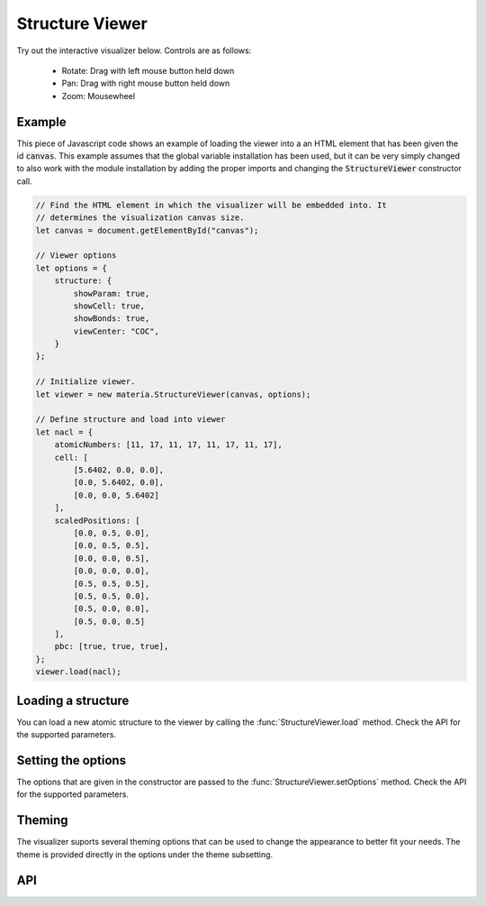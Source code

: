 Structure Viewer
================

Try out the interactive visualizer below. Controls are as follows:

 - Rotate: Drag with left mouse button held down
 - Pan: Drag with right mouse button held down
 - Zoom: Mousewheel

.. raw:: html

    <div>
        <div id="canvas" style="width: 100%; height: 25rem"></div>
        <script src="../_static/js/three.min.js" defer></script>
        <script src="../_static/js/materia.min.js" defer></script>
        <script src="../_static/js/structureviewer.js" defer></script>
    </div>

Example
-------
This piece of Javascript code shows an example of loading the viewer into a an
HTML element that has been given the id :code:`canvas`. This example assumes
that the global variable installation has been used, but it can be very simply
changed to also work with the module installation by adding the proper imports
and changing the :code:`StructureViewer` constructor call.

.. code:: javascript

    // Find the HTML element in which the visualizer will be embedded into. It
    // determines the visualization canvas size.
    let canvas = document.getElementById("canvas");

    // Viewer options
    let options = {
        structure: {
            showParam: true,
            showCell: true,
            showBonds: true,
            viewCenter: "COC",
        }
    };

    // Initialize viewer.
    let viewer = new materia.StructureViewer(canvas, options);

    // Define structure and load into viewer
    let nacl = {
        atomicNumbers: [11, 17, 11, 17, 11, 17, 11, 17],
        cell: [
            [5.6402, 0.0, 0.0],
            [0.0, 5.6402, 0.0],
            [0.0, 0.0, 5.6402]
        ],
        scaledPositions: [
            [0.0, 0.5, 0.0],
            [0.0, 0.5, 0.5],
            [0.0, 0.0, 0.5],
            [0.0, 0.0, 0.0],
            [0.5, 0.5, 0.5],
            [0.5, 0.5, 0.0],
            [0.5, 0.0, 0.0],
            [0.5, 0.0, 0.5]
        ],
        pbc: [true, true, true],
    };
    viewer.load(nacl);

Loading a structure
-------------------
You can load a new atomic structure to the viewer by calling the
:func:`StructureViewer.load` method. Check the API for the supported
parameters.

Setting the options
-------------------
The options that are given in the constructor are passed to the
:func:`StructureViewer.setOptions` method. Check the API for the supported
parameters.

Theming
-------
The visualizer suports several theming options that can be used to change the
appearance to better fit your needs. The theme is provided directly in the
options under the theme subsetting.

API
---
.. js:autofunction:: StructureViewer#setOptions
.. js:autofunction:: StructureViewer#setTheme
.. js:autofunction:: StructureViewer#load

